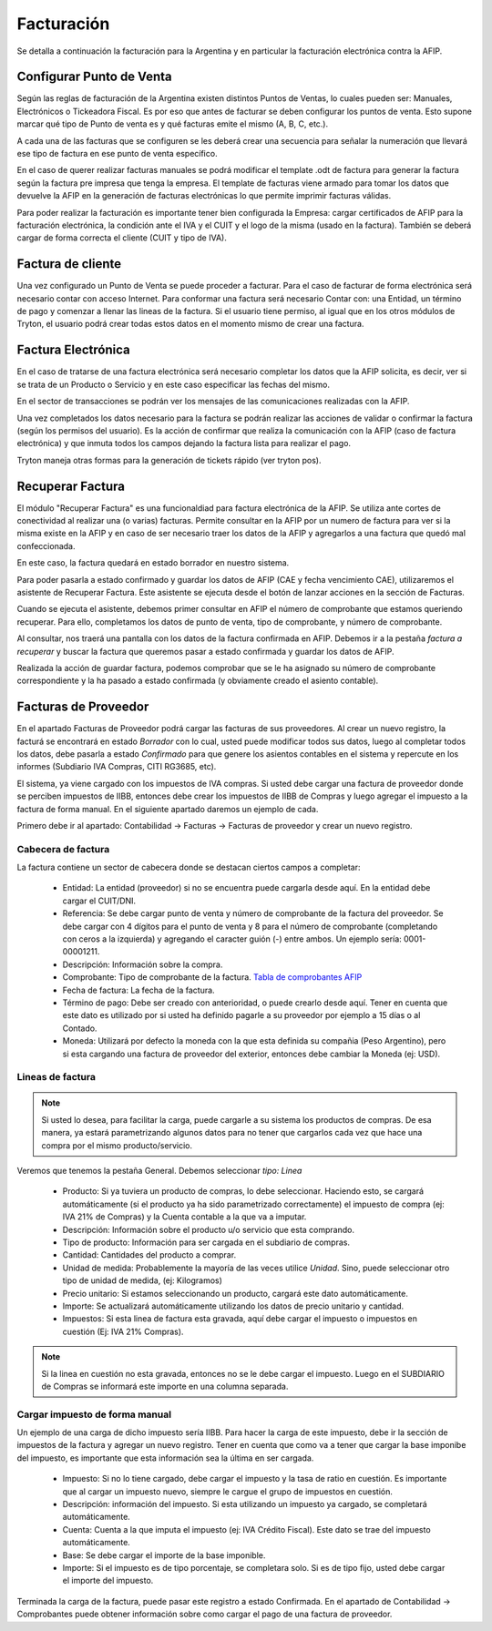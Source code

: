 Facturación
===========

Se detalla a continuación la facturación para la Argentina y en particular la facturación electrónica contra la AFIP.

Configurar Punto de Venta
-------------------------
Según las reglas de facturación de la Argentina existen distintos Puntos de Ventas, lo cuales pueden ser: Manuales, Electrónicos o Tickeadora Fiscal.
Es por eso que antes de facturar se deben configurar los puntos de venta. 
Esto supone marcar qué tipo de Punto de venta es y qué facturas emite el mismo (A, B, C, etc.). 

.. image:: img/detallepuntodeventa.png
   :width: 750 px

A cada una de las facturas que se configuren se les deberá crear una secuencia para señalar la numeración que llevará ese tipo de factura en ese punto de venta específico.

.. image:: img/secuenciafactura.png
   :width: 750 px

En el caso de querer realizar facturas manuales se podrá modificar el template .odt de factura para generar la factura según la factura pre impresa que tenga la empresa.
El template de facturas viene armado para tomar los datos que devuelve la AFIP en la generación de facturas electrónicas lo que permite imprimir facturas válidas.
 
Para poder realizar la facturación es importante tener bien configurada la Empresa: cargar certificados de AFIP para la facturación electrónica, la condición ante el IVA y el CUIT y el logo de la misma (usado en la factura).
También se deberá cargar de forma correcta el cliente (CUIT y tipo de IVA).

Factura de cliente
------------------
Una vez configurado un Punto de Venta se puede proceder a facturar. Para el caso de facturar de forma electrónica será necesario contar con acceso Internet.
Para conformar una factura será necesario Contar con: una Entidad, un término de pago y comenzar a llenar las lineas de la factura. 
Si el usuario tiene permiso, al igual que en los otros módulos de Tryton, el usuario podrá crear todas estos datos en el momento mismo de crear una factura.
 
.. image:: img/factura.png
   :width: 750 px

Factura Electrónica
-------------------
En el caso de tratarse de una factura electrónica será necesario completar los datos que la AFIP solicita, es decir, ver si se trata de un Producto o Servicio y en este caso especificar las fechas del mismo. 
 
.. image:: img/afipfactura.png
   :width: 750 px

En el sector de transacciones se podrán ver los mensajes de las comunicaciones realizadas con la AFIP. 
 
Una vez completados los datos necesario para la factura se podrán realizar las acciones de validar o  confirmar la factura (según los permisos del usuario). Es la acción de confirmar que realiza la comunicación con la AFIP (caso de factura electrónica) y que inmuta todos los campos dejando la factura lista para realizar el pago.
 
.. image:: img/afipfactura.png
   :width: 750 px

Tryton maneja otras formas para la generación de tickets rápido (ver tryton pos). 
   
Recuperar Factura
-----------------

El módulo "Recuperar Factura" es una funcionaldiad para factura electrónica de la AFIP. Se utiliza ante cortes de conectividad al realizar una (o varias) facturas. Permite consultar en la AFIP por un numero de factura para ver si la misma existe en la AFIP y en caso de ser necesario traer los datos de la AFIP y agregarlos a una factura que quedó mal confeccionada.

En este caso, la factura quedará en estado borrador en nuestro sistema.

.. image:: img/01-factura-borrador.png
   :width: 750 px

Para poder pasarla a estado confirmado y guardar los datos de AFIP (CAE y fecha vencimiento CAE), utilizaremos el asistente de Recuperar Factura. Este asistente se ejecuta desde el botón de lanzar acciones en la sección de Facturas.

Cuando se ejecuta el asistente, debemos primer consultar en AFIP el número de comprobante que estamos queriendo recuperar. Para ello, completamos los datos de punto de venta, tipo de comprobante, y número de comprobante.

.. image:: img/02-asistente-buscar-factura.png
   :width: 750 px

Al consultar, nos traerá una pantalla con los datos de la factura confirmada en AFIP. Debemos ir a la pestaña *factura a recuperar* y buscar la factura que queremos pasar a estado confirmada y guardar los datos de AFIP.

.. image:: img/03-asistente-comprobar-factura.png
   :width: 750 px
.. image:: img/04-asistente-seleccionar-factura.png
   :width: 750 px

Realizada la acción de guardar factura, podemos comprobar que se le ha asignado su número de comprobante correspondiente y la ha pasado a estado confirmada (y obviamente creado el asiento contable).

.. image:: img/05-factura-confirmada.png
   :width: 750 px

Facturas de Proveedor
---------------------
En el apartado Facturas de Proveedor podrá cargar las facturas de sus proveedores. Al crear un nuevo registro, la facturá se encontrará en estado *Borrador* con lo cual, usted puede modificar todos sus datos, luego al completar todos los datos, debe pasarla a estado *Confirmado* para que genere los asientos contables en el sistema y repercute en los informes (Subdiario IVA Compras, CITI RG3685, etc).

El sistema, ya viene cargado con los impuestos de IVA compras. Si usted debe cargar una factura de proveedor donde se perciben impuestos de IIBB, entonces debe crear los impuestos de IIBB de Compras y luego agregar el impuesto a la factura de forma manual. En el siguiente apartado daremos un ejemplo de cada.

Primero debe ir al apartado: Contabilidad -> Facturas -> Facturas de proveedor y crear un nuevo registro.

Cabecera de factura
___________________

La factura contiene un sector de cabecera donde se destacan ciertos campos a completar:

 * Entidad: La entidad (proveedor) si no se encuentra puede cargarla desde aquí. En la entidad debe cargar el CUIT/DNI.
 * Referencia: Se debe cargar punto de venta y número de comprobante de la factura del proveedor. Se debe cargar con 4 dígitos para el punto de venta y 8 para el número de comprobante (completando con ceros a la izquierda) y agregando el caracter guión (-) entre ambos. Un ejemplo sería: 0001-00001211.
 * Descripción: Información sobre la compra.
 * Comprobante: Tipo de comprobante de la factura. `Tabla de comprobantes AFIP <https://www.afip.gob.ar/fe/documentos/TABLACOMPROBANTES.xls>`_
 * Fecha de factura: La fecha de la factura.
 * Término de pago: Debe ser creado con anterioridad, o puede crearlo desde aquí.
   Tener en cuenta que este dato es utilizado por si usted ha definido pagarle a su proveedor por ejemplo a 15 días o al Contado.
 * Moneda: Utilizará por defecto la moneda con la que esta definida su compañia (Peso Argentino), pero si esta cargando una factura de proveedor del exterior, entonces debe cambiar la Moneda (ej: USD).

.. image:: img/01-factura-proveedor-con-lineas.png
   :width: 750 px

Lineas de factura
_________________

.. note:: Si usted lo desea, para facilitar la carga, puede cargarle a su sistema los productos de compras. De esa manera, ya estará parametrizando algunos datos para no tener que cargarlos cada vez que hace una compra por el mismo producto/servicio.

Veremos que tenemos la pestaña General. Debemos seleccionar *tipo: Linea*

 * Producto: Si ya tuviera un producto de compras, lo debe seleccionar. Haciendo esto, se cargará automáticamente (si el producto ya ha sido parametrizado correctamente) el impuesto de compra (ej: IVA 21% de Compras) y la Cuenta contable a la que va a imputar.

 * Descripción: Información sobre el producto u/o servicio que esta comprando.
 * Tipo de producto: Información para ser cargada en el subdiario de compras.
 * Cantidad: Cantidades del producto a comprar.
 * Unidad de medida: Probablemente la mayoría de las veces utilice *Unidad*. Sino, puede seleccionar otro tipo de unidad de medida, (ej: Kilogramos)
 * Precio unitario: Si estamos seleccionando un producto, cargará este dato automáticamente.
 * Importe: Se actualizará automáticamente utilizando los datos de precio unitario y cantidad.
 * Impuestos: Si esta linea de factura esta gravada, aquí debe cargar el impuesto o impuestos en cuestión (Ej: IVA 21% Compras).

.. image:: img/02-linea-factura-con-producto.png
   :width: 750 px

.. note:: Si la linea en cuestión no esta gravada, entonces no se le debe cargar el impuesto. Luego en el SUBDIARIO de Compras se informará este importe en una columna separada.

.. image:: img/05-linea-no-gravada.png
   :width: 750 px

.. image:: img/06-factura-linea-no-gravada.png
   :width: 750 px

.. image:: img/07-subdiario-compras.png
   :width: 750 px


Cargar impuesto de forma manual
_______________________________

Un ejemplo de una carga de dicho impuesto sería IIBB. Para hacer la carga de este impuesto,
debe ir la sección de impuestos de la factura y agregar un nuevo registro.
Tener en cuenta que como va a tener que cargar la base imponibe del impuesto, es importante que esta información sea la última en ser cargada.

 * Impuesto: Si no lo tiene cargado, debe cargar el impuesto y la tasa de ratio en cuestión. Es importante que al cargar un impuesto nuevo, siempre le cargue el grupo de impuestos en cuestión.
 * Descripción: información del impuesto. Si esta utilizando un impuesto ya cargado, se completará automáticamente.
 * Cuenta: Cuenta a la que imputa el impuesto (ej: IVA Crédito Fiscal). Este dato se trae del impuesto automáticamente.
 * Base: Se debe cargar el importe de la base imponible.
 * Importe: Si el impuesto es de tipo porcentaje, se completara solo. Si es de tipo fijo, usted debe cargar el importe del impuesto.

.. image:: img/04-tabla-impuestos.png
   :width: 750 px

.. image:: img/03-cargar-impuesto-manual-iibb.png
   :width: 750 px

.. image:: img/08-subdiario-compras-liquidacion-iibb.png
   :width: 750 px

Terminada la carga de la factura, puede pasar este registro a estado Confirmada. En el apartado de Contabilidad -> Comprobantes puede obtener información sobre como cargar el pago de una factura de proveedor.
